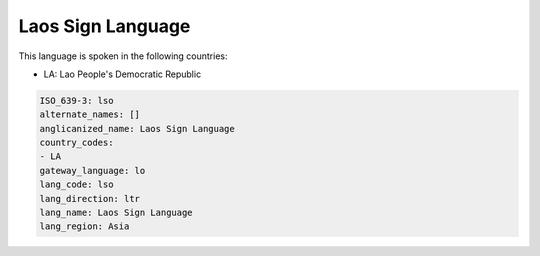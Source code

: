 .. _lso:

Laos Sign Language
==================

This language is spoken in the following countries:

* LA: Lao People's Democratic Republic

.. code-block:: yaml

    ISO_639-3: lso
    alternate_names: []
    anglicanized_name: Laos Sign Language
    country_codes:
    - LA
    gateway_language: lo
    lang_code: lso
    lang_direction: ltr
    lang_name: Laos Sign Language
    lang_region: Asia
    
